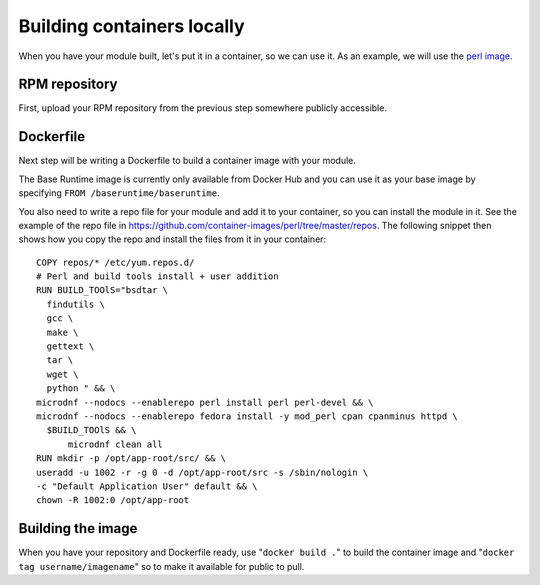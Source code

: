 Building containers locally
===============================

When you have your module built, let's put it in a container, so we can
use it. As an example, we will use the `perl image <https://github.com/container-images/perl/blob/master/Dockerfile>`__. 

RPM repository
--------------

First, upload your RPM repository from the previous step somewhere publicly accessible.

Dockerfile
----------

Next step will be writing a Dockerfile to build a container image with your module.

The Base Runtime image is currently only available from Docker Hub and you can use it as your base image by specifying ``FROM /baseruntime/baseruntime``.

You also need to write a repo file for your module and add it to your container, so you can install the module in it.
See the example of the repo file in `<https://github.com/container-images/perl/tree/master/repos>`__. 
The following snippet then shows how you copy the repo and install the files from it in your container:

::

  COPY repos/* /etc/yum.repos.d/
  # Perl and build tools install + user addition
  RUN BUILD_TOOlS="bsdtar \
    findutils \
    gcc \
    make \
    gettext \
    tar \
    wget \
    python " && \
  microdnf --nodocs --enablerepo perl install perl perl-devel && \
  microdnf --nodocs --enablerepo fedora install -y mod_perl cpan cpanminus httpd \
    $BUILD_TOOlS && \
	microdnf clean all
  RUN mkdir -p /opt/app-root/src/ && \
  useradd -u 1002 -r -g 0 -d /opt/app-root/src -s /sbin/nologin \
  -c "Default Application User" default && \
  chown -R 1002:0 /opt/app-root


Building the image
-------------------

When you have your repository and Dockerfile ready, use "``docker build .``" to
build the container image and "``docker tag username/imagename``" so to make it available for public to pull.

